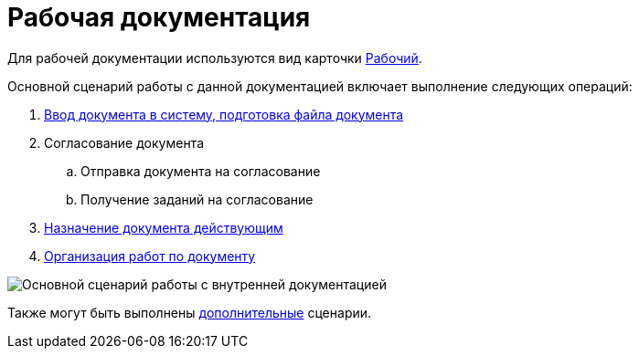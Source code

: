 = Рабочая документация

Для рабочей документации используются вид карточки xref:doc-dm/DC_Descr_work.adoc[Рабочий].

Основной сценарий работы с данной документацией включает выполнение следующих операций:

. xref:task_Work_Doc_Create.adoc[Ввод документа в систему, подготовка файла документа]
. Согласование документа
[loweralpha]
.. Отправка документа на согласование
.. Получение заданий на согласование
. xref:task_Work_Doc_Take.adoc[Назначение документа действующим]
. xref:task_Work_Doc_Actions.adoc[Организация работ по документу]

image::Doc_work_algorithm.png[Основной сценарий работы с внутренней документацией]

Также могут быть выполнены xref:task_Work_Doc_Actions.adoc[дополнительные] сценарии.
